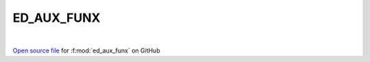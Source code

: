 ED_AUX_FUNX
=====================================
 
.. raw:: html
   :file:  ../graphs/ed_aux_funx.html
 
|
 
`Open source file <https://github.com/EDIpack/EDIpack2.0/tree/parse_umatrix/src/singlesite/ED_AUX_FUNX.f90>`_ for :f:mod:`ed_aux_funx` on GitHub
 
